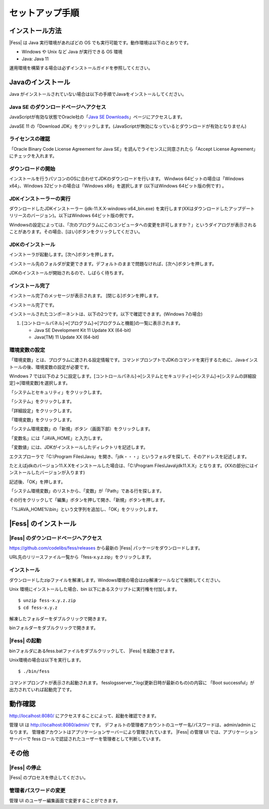 ================
セットアップ手順
================

インストール方法
================

|Fess| は Java 実行環境があればどの OS
でも実行可能です。動作環境は以下のとおりです。

-  Windows や Unix など Java が実行できる OS 環境

-  Java: Java 11

運用環境を構築する場合は必ずインストールガイドを参照してください。

Javaのインストール
==================

Java がインストールされていない場合は以下の手順でJavaをインストールしてください。

Java SE のダウンロードページへアクセス
--------------------------------------

JavaScriptが有効な状態でOracle社の「`Java SE
Downloads <http://www.oracle.com/technetwork/java/javase/downloads/index.html>`_」ページにアクセスします。

JavaSE 11 の「Download JDK」をクリックします。(JavaScriptが無効になっているとダウンロードが有効となりません)

|image0|

ライセンスの確認
----------------

「Oracle Binary Code License Agreement for Java SE」を読んでライセンスに同意されたら「Accept License Agreement」にチェックを入れます。

|image1|

ダウンロードの開始
------------------

インストールを行うパソコンのOSに合わせてJDKのダウンロードを行います。
Windwos 64ビットの場合は「Windows x64」、Windows 32ビットの場合は「Windows x86」を選択します (以下はWindows 64ビット版の例です) 。

|image2|

JDKインストーラーの実行
-----------------------

ダウンロードしたJDKインストーラー (jdk-11.X.X-windows-x64_bin.exe)
を実行します(XXはダウンロードしたアップデートリリースのバージョン)。以下はWindows
64ビット版の例です。

|image3|

Windowsの設定によっては、「次のプログラムにこのコンピュータへの変更を許可しますか？」というダイアログが表示されることがあります。その場合、[はい]ボタンをクリックしてください。

JDKのインストール
-----------------

インストーラが起動します。[次へ]ボタンを押します。

|image4|

インストール先のフォルダが変更できます。デフォルトのままで問題なければ、[次へ]ボタンを押します。

|image5|

JDKのインストールが開始されるので、しばらく待ちます。

|image6|


インストール完了
----------------

インストール完了のメッセージが表示されます。 [閉じる]ボタンを押します。

|image7|

インストール完了です。

インストールされたコンポーネントは、以下の2つです。以下で確認できます。(Windows
7の場合)

1. [コントロールパネル]→[プログラム]→[プログラムと機能]の一覧に表示されます。

   -  Java SE Development Kit 11 Update XX (64-bit)

   -  Java(TM) 11 Update XX (64-bit)

環境変数の設定
--------------

「環境変数」とは、プログラムに渡される設定情報です。コマンドプロンプトでJDKのコマンドを実行するために、Javaインストールの後、環境変数の設定が必要です。

Windows 7
では以下のように設定します。[コントロールパネル]→[システムとセキュリティ]→[システム]→[システムの詳細設定]→[環境変数]を選択します。

|image8|

「システムとセキュリティ」をクリックします。

|image9|

「システム」をクリックします。

|image10|

「詳細設定」をクリックします。

|image11|

「環境変数」をクリックします。

|image12|

「システム環境変数」の「新規」ボタン（画面下部）をクリックします。

|image13|

「変数名」には「JAVA\_HOME」と入力します。

|image14|

「変数値」には、JDKがインストールしたディレクトリを記述します。

エクスプローラで「C:\\Program
Files\\Java」を開き、「jdk・・・」というフォルダを探して、そのアドレスを記述します。

たとえばjdkのバージョン11.X.Xをインストールした場合は、「C:\\Program
Files\\Java\\jdk11.X.X」となります。(XXの部分にはインストールしたバージョンが入ります)

記述後、「OK」を押します。

「システム環境変数」のリストから、「変数」が「Path」である行を探します。

|image15|

その行をクリックして「編集」ボタンを押して開き、「新規」ボタンを押します。

|image16|

「%JAVA\_HOME%\\bin」という文字列を追加し、「OK」をクリックします。

|image17|

|Fess| のインストール
==================

|Fess| のダウンロードページへアクセス
----------------------------------

https://github.com/codelibs/fess/releases から最新の |Fess| パッケージをダウンロードします。

URL先のリリースファイル一覧から「fess-x.y.z.zip」をクリックします。

|image18|

インストール
------------

ダウンロードしたzipファイルを解凍します。Windows環境の場合はzip解凍ツールなどで展開してください。

Unix 環境にインストールした場合、bin
以下にあるスクリプトに実行権を付加します。

::

    $ unzip fess-x.y.z.zip
    $ cd fess-x.y.z

|image19|

解凍したフォルダーをダブルクリックで開きます。

|image20|

binフォルダーをダブルクリックで開きます。

|image21|

|Fess| の起動
-----------

binフォルダにあるfess.batファイルをダブルクリックして、 |Fess| を起動させます。

Unix環境の場合は以下を実行します。

::

    $ ./bin/fess

|image22|

コマンドプロンプトが表示され起動されます。
fess\logs\server_*.log(更新日時が最新のもの)の内容に
「Boot successful」が出力されていれば起動完了です。

動作確認
========

http://localhost:8080/
にアクセスすることによって、起動を確認できます。

管理 UI は http://localhost:8080/admin/ です。
デフォルトの管理者アカウントのユーザー名/パスワードは、admin/admin
になります。
管理者アカウントはアプリケーションサーバーにより管理されています。 |Fess|
の管理 UI では、アプリケーションサーバーで fess
ロールで認証されたユーザーを管理者として判断しています。

その他
======

|Fess| の停止
-----------

|Fess| のプロセスを停止してください。

管理者パスワードの変更
----------------------

管理 UI のユーザー編集画面で変更することができます。

.. |image0| image:: ../resources/images/ja/install/java-1.png
.. |image1| image:: ../resources/images/ja/install/java-2.png
.. |image2| image:: ../resources/images/ja/install/java-3.png
.. |image3| image:: ../resources/images/ja/install/java-4.png
.. |image4| image:: ../resources/images/ja/install/java-5.png
.. |image5| image:: ../resources/images/ja/install/java-6.png
.. |image6| image:: ../resources/images/ja/install/java-7.png
.. |image7| image:: ../resources/images/ja/install/java-8.png
.. |image8| image:: ../resources/images/ja/install/java-9.png
.. |image9| image:: ../resources/images/ja/install/java-10.png
.. |image10| image:: ../resources/images/ja/install/java-11.png
.. |image11| image:: ../resources/images/ja/install/java-12.png
.. |image12| image:: ../resources/images/ja/install/java-13.png
.. |image13| image:: ../resources/images/ja/install/java-14.png
.. |image14| image:: ../resources/images/ja/install/java-15.png
.. |image15| image:: ../resources/images/ja/install/java-16.png
.. |image16| image:: ../resources/images/ja/install/java-17.png
.. |image17| image:: ../resources/images/ja/install/java-18.png
.. |image18| image:: ../resources/images/ja/install/Fess-1.png
.. |image19| image:: ../resources/images/ja/install/Fess-2.png
.. |image20| image:: ../resources/images/ja/install/Fess-3.png
.. |image21| image:: ../resources/images/ja/install/Fess-4.png
.. |image22| image:: ../resources/images/ja/install/Fess-5.png

